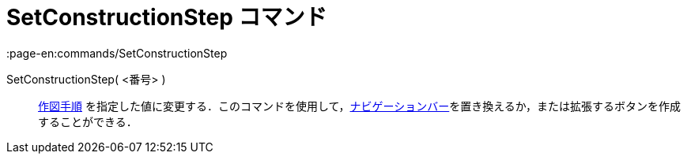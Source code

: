 = SetConstructionStep コマンド
:page-en:commands/SetConstructionStep
ifdef::env-github[:imagesdir: /ja/modules/ROOT/assets/images]

SetConstructionStep( <番号> )::
  xref:/commands/ConstructionStep.adoc[作図手順]
  を指定した値に変更する．このコマンドを使用して，xref:/ナビゲーションバー.adoc[ナビゲーションバー]を置き換えるか，または拡張するボタンを作成することができる．
